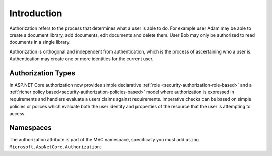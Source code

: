 .. _security-authorization-introduction:

Introduction
^^^^^^^^^^^^

Authorization refers to the process that determines what a user is able to do. For example user Adam may be able to create a document library, add documents, edit documents and delete them. User Bob may only be authorized to read documents in a single library.

Authorization is orthogonal and independent from authentication, which is the process of ascertaining who a user is. Authentication may create one or more identities for the current user.

Authorization Types
-------------------

In ASP.NET Core authorization now provides simple declarative :ref:`role <security-authorization-role-based>` and a :ref:`richer policy based<security-authorization-policies-based>` model where authorization is expressed in requirements and handlers evaluate a users claims against requirements. Imperative checks can be based on simple policies or polices which evaluate both the user identity and properties of the resource that the user is attempting to access.

Namespaces
----------

The authorization attribute is part of the MVC namespace, specifically you must add  ``using Microsoft.AspNetCore.Authorization;``
